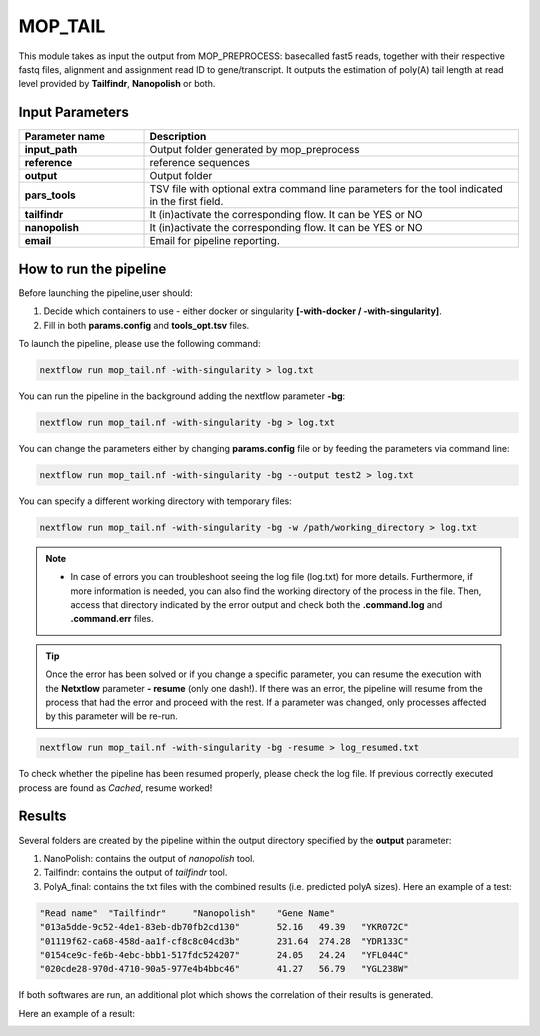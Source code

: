 .. _home-page-moptail:

*******************
MOP_TAIL
*******************

.. autosummary::
   :toctree: generated
   
This module takes as input the output from MOP_PREPROCESS: basecalled fast5 reads, together with their respective fastq files, alignment and assignment read ID to gene/transcript. It outputs the estimation of poly(A) tail length at read level provided by **Tailfindr**, **Nanopolish** or both. 

Input Parameters
======================

.. list-table:: 
   :widths: 25 75
   :header-rows: 1
   
   * - Parameter name
     - Description
   * - **input_path**
     - Output folder generated by mop_preprocess 
   * - **reference**
     - reference sequences
   * - **output**
     - Output folder
   * - **pars_tools**
     - TSV file with optional extra command line parameters for the tool indicated in the first field.
   * - **tailfindr**
     - It (in)activate the corresponding flow. It can be YES or NO
   * - **nanopolish**
     - It (in)activate the corresponding flow. It can be YES or NO
   * - **email**
     - Email for pipeline reporting.
   
  
 

How to run the pipeline
=============================
Before launching the pipeline,user should:

1. Decide which containers to use - either docker or singularity **[-with-docker / -with-singularity]**.
2. Fill in both **params.config** and **tools_opt.tsv** files.

To launch the pipeline, please use the following command:

.. code-block:: console

   nextflow run mop_tail.nf -with-singularity > log.txt


You can run the pipeline in the background adding the nextflow parameter **-bg**:

.. code-block:: console

   nextflow run mop_tail.nf -with-singularity -bg > log.txt

You can change the parameters either by changing **params.config** file or by feeding the parameters via command line:

.. code-block:: console

   nextflow run mop_tail.nf -with-singularity -bg --output test2 > log.txt


You can specify a different working directory with temporary files:

.. code-block:: console

   nextflow run mop_tail.nf -with-singularity -bg -w /path/working_directory > log.txt


.. note::
 
   * In case of errors you can troubleshoot seeing the log file (log.txt) for more details. Furthermore, if more information is needed, you can also find the working directory of the process in the file. Then, access that directory indicated by the error output and check both the **.command.log** and **.command.err** files. 


.. tip::

   Once the error has been solved or if you change a specific parameter, you can resume the execution with the **Netxtlow** parameter **- resume** (only one dash!). If there was an error, the pipeline will resume from the process that had the error and proceed with the rest. If a parameter was changed, only processes affected by this parameter will be re-run. 


.. code-block:: console

   nextflow run mop_tail.nf -with-singularity -bg -resume > log_resumed.txt

To check whether the pipeline has been resumed properly, please check the log file. If previous correctly executed process are found as *Cached*, resume worked!
   
Results
====================

Several folders are created by the pipeline within the output directory specified by the **output** parameter:

1. NanoPolish: contains the output of *nanopolish* tool.
2. Tailfindr: contains the output of *tailfindr* tool.
3. PolyA_final: contains the txt files with the combined results (i.e. predicted polyA sizes). Here an example of a test:

.. code-block:: console

   "Read name"	"Tailfindr"	"Nanopolish"	"Gene Name"
   "013a5dde-9c52-4de1-83eb-db70fb2cd130"	52.16	49.39	"YKR072C"
   "01119f62-ca68-458d-aa1f-cf8c8c04cd3b"	231.64	274.28	"YDR133C"
   "0154ce9c-fe6b-4ebc-bbb1-517fdc524207"	24.05	24.24	"YFL044C"
   "020cde28-970d-4710-90a5-977e4b4bbc46"	41.27	56.79	"YGL238W" 

If both softwares are run, an additional plot which shows the correlation of their results is generated. 


Here an example of a result:

.. image:: ../img/moptail.png
  :width: 800  

